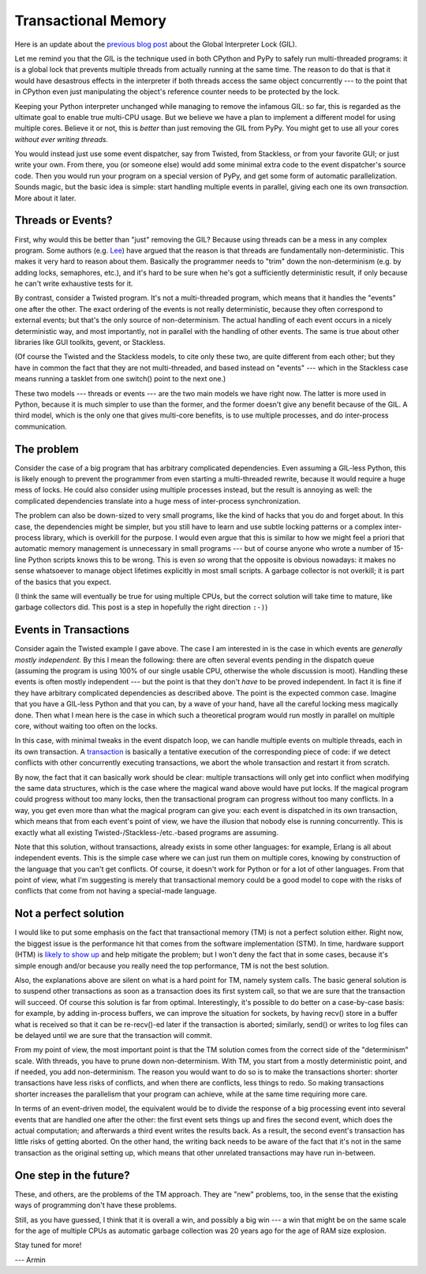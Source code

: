 Transactional Memory
====================

Here is an update about the `previous blog post`__ about the
Global Interpreter Lock (GIL).

.. __: http://morepypy.blogspot.com/p/global-interpreter-lock-or-how-to-kill.html

Let me remind you that the GIL is the technique used in both CPython and
PyPy to safely run multi-threaded programs: it is a global lock that
prevents multiple threads from actually running at the same time.  The
reason to do that is that it would have desastrous effects in the
interpreter if both threads access the same object concurrently --- to
the point that in CPython even just manipulating the object's reference
counter needs to be protected by the lock.

Keeping your Python interpreter unchanged while managing to remove the
infamous GIL: so far, this is regarded as the ultimate goal to enable
true multi-CPU usage.  But we believe we have a plan to implement a
different model for using multiple cores.  Believe it or not, this is
*better* than just removing the GIL from PyPy.  You might get to use all
your cores *without ever writing threads.*

You would instead just use some event dispatcher, say from Twisted, from
Stackless, or from your favorite GUI; or just write your own.  From
there, you (or someone else) would add some minimal extra code to the
event dispatcher's source code.  Then you would run your program on a
special version of PyPy, and get some form of automatic parallelization.
Sounds magic, but the basic idea is simple: start handling multiple
events in parallel, giving each one its own *transaction.*  More about
it later.

Threads or Events?
------------------

First, why would this be better than "just" removing the GIL?  Because
using threads can be a mess in any complex program.  Some authors (e.g.
Lee_) have argued that the reason is that threads are fundamentally
non-deterministic.  This makes it very hard to reason about them.
Basically the programmer needs to "trim" down the non-determinism (e.g.
by adding locks, semaphores, etc.), and it's hard to be sure when he's
got a sufficiently deterministic result, if only because he can't write
exhaustive tests for it.

.. _Lee: http://www.eecs.berkeley.edu/Pubs/TechRpts/2006/EECS-2006-1.pdf

By contrast, consider a Twisted program.  It's not a multi-threaded
program, which means that it handles the "events" one after the other.
The exact ordering of the events is not really deterministic, because
they often correspond to external events; but that's the only source of
non-determinism.  The actual handling of each event occurs in a nicely
deterministic way, and most importantly, not in parallel with the
handling of other events.  The same is true about other libraries like
GUI toolkits, gevent, or Stackless.

(Of course the Twisted and the Stackless models, to cite only these two,
are quite different from each other; but they have in common the fact
that they are not multi-threaded, and based instead on "events" ---
which in the Stackless case means running a tasklet from one switch()
point to the next one.)

These two models --- threads or events --- are the two main models we
have right now.  The latter is more used in Python, because it is much
simpler to use than the former, and the former doesn't give any benefit
because of the GIL.  A third model, which is the only one that gives
multi-core benefits, is to use multiple processes, and do inter-process
communication.

The problem
-----------

Consider the case of a big program that has arbitrary complicated
dependencies.  Even assuming a GIL-less Python, this is likely enough to
prevent the programmer from even starting a multi-threaded rewrite,
because it would require a huge mess of locks.  He could also consider
using multiple processes instead, but the result is annoying as well:
the complicated dependencies translate into a huge mess of inter-process
synchronization.

The problem can also be down-sized to very small programs, like the kind
of hacks that you do and forget about.  In this case, the dependencies
might be simpler, but you still have to learn and use subtle locking
patterns or a complex inter-process library, which is overkill for the
purpose.  I would even argue that this is similar to how we might feel a
priori that automatic memory management is unnecessary in small programs
--- but of course anyone who wrote a number of 15-line Python scripts
knows this to be wrong.  This is even *so* wrong that the opposite is
obvious nowadays: it makes no sense whatsoever to manage object
lifetimes explicitly in most small scripts.  A garbage collector is not
overkill; it is part of the basics that you expect.

(I think the same will eventually be true for using multiple CPUs, but
the correct solution will take time to mature, like garbage collectors
did.  This post is a step in hopefully the right direction ``:-)``)

Events in Transactions
----------------------

Consider again the Twisted example I gave above.  The case I am
interested in is the case in which events are *generally mostly
independent.*  By this I mean the following: there are often several
events pending in the dispatch queue (assuming the program is using 100%
of our single usable CPU, otherwise the whole discussion is moot).
Handling these events is often mostly independent --- but the point is
that they don't *have* to be proved independent.  In fact it is fine if
they have arbitrary complicated dependencies as described above.  The
point is the expected common case.  Imagine that you have a GIL-less
Python and that you can, by a wave of your hand, have all the careful
locking mess magically done.  Then what I mean here is the case in which
such a theoretical program would run mostly in parallel on multiple
core, without waiting too often on the locks.

In this case, with minimal tweaks in the event dispatch loop, we can
handle multiple events on multiple threads, each in its own transaction.
A transaction_ is basically a tentative execution of the corresponding
piece of code: if we detect conflicts with other concurrently executing
transactions, we abort the whole transaction and restart it from
scratch.

.. _transaction: http://en.wikipedia.org/wiki/Transactional_memory

By now, the fact that it can basically work should be clear: multiple
transactions will only get into conflict when modifying the same data
structures, which is the case where the magical wand above would have
put locks.  If the magical program could progress without too many
locks, then the transactional program can progress without too many
conflicts.  In a way, you get even more than what the magical program
can give you: each event is dispatched in its own transaction, which
means that from each event's point of view, we have the illusion that
nobody else is running concurrently.  This is exactly what all existing
Twisted-/Stackless-/etc.-based programs are assuming.

Note that this solution, without transactions, already exists in some
other languages: for example, Erlang is all about independent events.
This is the simple case where we can just run them on multiple cores,
knowing by construction of the language that you can't get conflicts.
Of course, it doesn't work for Python or for a lot of other languages.
From that point of view, what I'm suggesting is merely that
transactional memory could be a good model to cope with the risks of
conflicts that come from not having a special-made language.

Not a perfect solution
----------------------

I would like to put some emphasis on the fact that transactional memory
(TM) is not a perfect solution either.  Right now, the biggest issue is
the performance hit that comes from the software implementation (STM).
In time, hardware support (HTM) is `likely to show up`_ and help
mitigate the problem; but I won't deny the fact that in some cases,
because it's simple enough and/or because you really need the top
performance, TM is not the best solution.

.. _`likely to show up`: http://en.wikipedia.org/wiki/Haswell_%28microarchitecture%29

Also, the explanations above are silent on what is a hard point for TM,
namely system calls.  The basic general solution is to suspend other
transactions as soon as a transaction does its first system call, so
that we are sure that the transaction will succeed.  Of course this
solution is far from optimal.  Interestingly, it's possible to do better
on a case-by-case basis: for example, by adding in-process buffers, we
can improve the situation for sockets, by having recv() store in a
buffer what is received so that it can be re-recv()-ed later if the
transaction is aborted; similarly, send() or writes to log files can be
delayed until we are sure that the transaction will commit.

From my point of view, the most important point is that the TM solution
comes from the correct side of the "determinism" scale.  With threads,
you have to prune down non-determinism.  With TM, you start from a
mostly deterministic point, and if needed, you add non-determinism.  The
reason you would want to do so is to make the transactions shorter:
shorter transactions have less risks of conflicts, and when there are
conflicts, less things to redo.  So making transactions shorter
increases the parallelism that your program can achieve, while at the
same time requiring more care.

In terms of an event-driven model, the equivalent would be to divide the
response of a big processing event into several events that are handled
one after the other: the first event sets things up and fires the second
event, which does the actual computation; and afterwards a third event
writes the results back.  As a result, the second event's transaction
has little risks of getting aborted.  On the other hand, the writing
back needs to be aware of the fact that it's not in the same transaction
as the original setting up, which means that other unrelated
transactions may have run in-between.

One step in the future?
-----------------------

These, and others, are the problems of the TM approach.  They are "new"
problems, too, in the sense that the existing ways of programming don't
have these problems.

Still, as you have guessed, I think that it is overall a win, and
possibly a big win --- a win that might be on the same scale for the age
of multiple CPUs as automatic garbage collection was 20 years ago for
the age of RAM size explosion.

Stay tuned for more!

--- Armin
